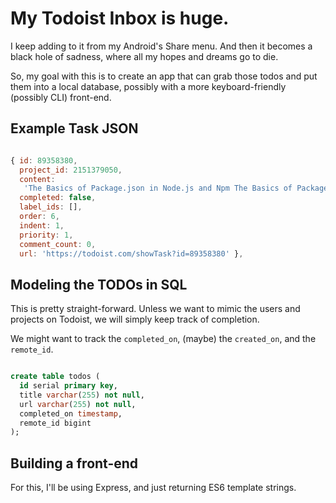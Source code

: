 
* My Todoist Inbox is huge.

I keep adding to it from my Android's Share menu. And then it becomes a black hole of sadness, where all my hopes and dreams go to die.

So, my goal with this is to create an app that can grab those todos and put them into a local database, possibly with a more keyboard-friendly (possibly CLI) front-end.

** Example Task JSON

#+BEGIN_SRC js

  { id: 89358380,
    project_id: 2151379050,
    content:
     'The Basics of Package.json in Node.js and Npm The Basics of Package.json in Node.js and Npm http://hn.premii.com/#/article/13832025 (Hacker News)',
    completed: false,
    label_ids: [],
    order: 6,
    indent: 1,
    priority: 1,
    comment_count: 0,
    url: 'https://todoist.com/showTask?id=89358380' },

#+END_SRC
** Modeling the TODOs in SQL

This is pretty straight-forward. Unless we want to mimic the users and projects on Todoist, we will simply keep track of completion.

We might want to track the =completed_on=, (maybe) the =created_on=, and the =remote_id=.

#+BEGIN_SRC sql

create table todos (
  id serial primary key,
  title varchar(255) not null,
  url varchar(255) not null,
  completed_on timestamp,
  remote_id bigint
);

#+END_SRC


** Building a front-end

For this, I'll be using Express, and just returning ES6 template strings.


